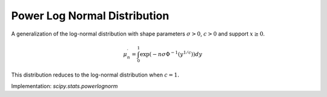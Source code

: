 
.. _continuous-powerlognorm:

Power Log Normal Distribution
=============================

A generalization of the log-normal distribution with shape parameters :math:`\sigma>0`, :math:`c>0` and support :math:`x\geq0`.

.. math::
   :nowrap:

    \begin{eqnarray*} f\left(x;\sigma,c\right) & = & \frac{c}{x\sigma}\phi\left(\frac{\log x}{\sigma}\right)\left(\Phi\left(-\frac{\log x}{\sigma}\right)\right)^{c-1}\\
    F\left(x;\sigma,c\right) & = & 1-\left(\Phi\left(-\frac{\log x}{\sigma}\right)\right)^{c}\\
    G\left(q;\sigma,c\right) & = & \exp\left(-\sigma\Phi^{-1}\left(\left(1-q\right)^{1/c}\right)\right)\end{eqnarray*}

.. math::

     \mu_{n}^{\prime}=\int_{0}^{1}\exp\left(-n\sigma\Phi^{-1}\left(y^{1/c}\right)\right)dy

.. math::
   :nowrap:

    \begin{eqnarray*} \mu & = & \mu_{1}^{\prime}\\
    \mu_{2} & = & \mu_{2}^{\prime}-\mu^{2}\\
    \gamma_{1} & = & \frac{\mu_{3}^{\prime}-3\mu\mu_{2}-\mu^{3}}{\mu_{2}^{3/2}}\\
    \gamma_{2} & = & \frac{\mu_{4}^{\prime}-4\mu\mu_{3}-6\mu^{2}\mu_{2}-\mu^{4}}{\mu_{2}^{2}}-3\end{eqnarray*}

This distribution reduces to the log-normal distribution when :math:`c=1.`

Implementation: `scipy.stats.powerlognorm`
